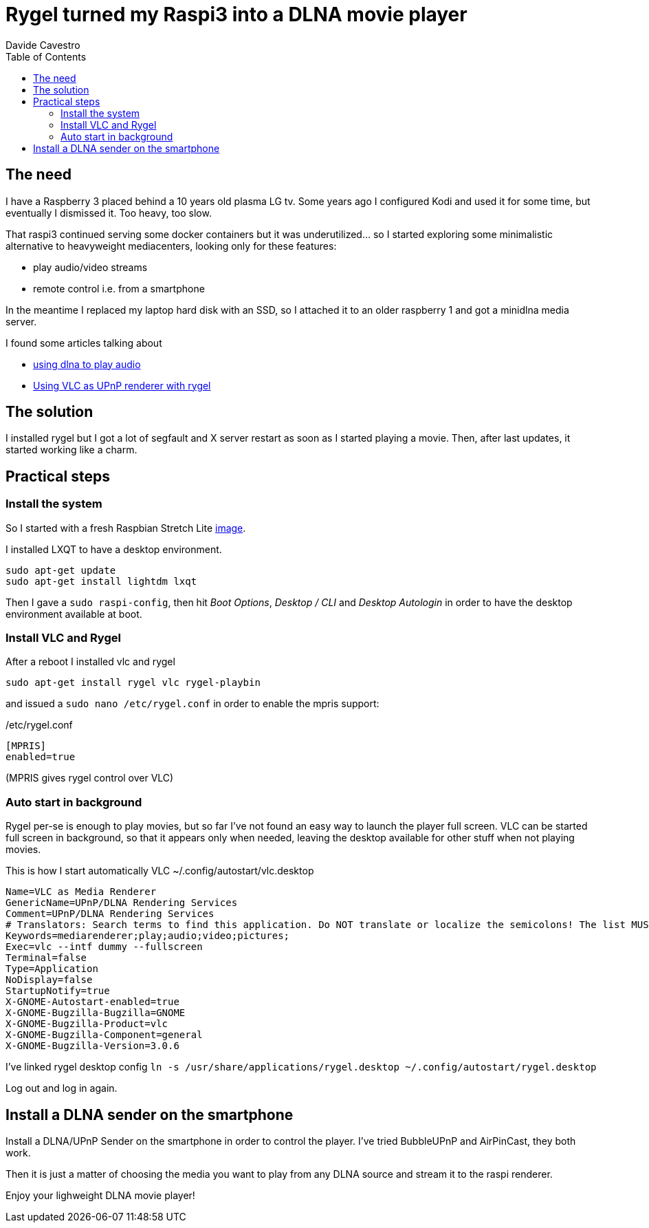 = Rygel turned my Raspi3 into a DLNA movie player
Davide Cavestro
:page-category: Tech
:page-tags: [raspberry, dlna, upnp, mediacenter, movie player, vlc, rygel]
:page-short-name: rygel-raspi3-dlna-movie-player
:page-summary: Installing Rygel and VLC on a raspbian is enough to remotely control with a smartphone the streaming of movies from a media server to a Raspberry Pi 3. No more need to install full-fledged, heavyweight media centers. 
:page-description: Raspberry as a movie player controlled by smartphone, leveraging Rygel and VLC. No need to install full-fledged, heavyweight media centers. 
:toc: left


== The need

I have a Raspberry 3 placed behind a 10 years old plasma LG tv.
Some years ago I configured Kodi and used it for some time, but 
eventually I dismissed it. Too heavy, too slow.

That raspi3 continued serving some docker containers but it was 
underutilized... so I started exploring some minimalistic alternative 
to heavyweight mediacenters, looking only for these features:

- play audio/video streams
- remote control i.e. from a smartphone

In the meantime I replaced my laptop hard disk with an SSD, so I 
attached it to an older raspberry 1 and got a minidlna media server. 

I found some articles talking about

- https://raspberrypi.stackexchange.com/questions/79004/howto-install-dlna-media-renderer[using dlna to play audio]
- https://davidwiesner.github.io/posts/using-vlc-as-upnp-renderer-with-rygel/[Using VLC as UPnP renderer with rygel]


== The solution

I installed rygel but I got a lot of segfault and X server restart as 
soon as I started playing a movie. Then, after last updates, it started 
working like a charm.


== Practical steps


=== Install the system

So I started with a fresh Raspbian Stretch Lite 
https://downloads.raspberrypi.org/raspbian_lite_latest[image].

I installed LXQT to have a desktop environment.

[source,bash]
----
sudo apt-get update
sudo apt-get install lightdm lxqt 
----

Then I gave a `sudo raspi-config`, then hit _Boot Options_, _Desktop / CLI_ 
and _Desktop Autologin_ in order to have the desktop environment 
available at boot.


=== Install VLC and Rygel

After a reboot I installed vlc and rygel

[source,bash]
----
sudo apt-get install rygel vlc rygel-playbin 
----

and issued a `sudo nano /etc/rygel.conf` in order to enable the mpris 
support:

/etc/rygel.conf
[source,bash]
----
[MPRIS]
enabled=true
----
(MPRIS gives rygel control over VLC)


=== Auto start in background

Rygel per-se is enough to play movies, but so far I've not found an easy way 
to launch the player full screen. VLC can be started full screen in 
background, so that it appears only when needed, leaving the desktop 
available for other stuff when not playing movies.

This is how I start automatically VLC
~/.config/autostart/vlc.desktop
[source,bash]
----
Name=VLC as Media Renderer
GenericName=UPnP/DLNA Rendering Services
Comment=UPnP/DLNA Rendering Services
# Translators: Search terms to find this application. Do NOT translate or localize the semicolons! The list MUST also end with a semicolon!
Keywords=mediarenderer;play;audio;video;pictures;
Exec=vlc --intf dummy --fullscreen
Terminal=false
Type=Application
NoDisplay=false
StartupNotify=true
X-GNOME-Autostart-enabled=true
X-GNOME-Bugzilla-Bugzilla=GNOME
X-GNOME-Bugzilla-Product=vlc
X-GNOME-Bugzilla-Component=general
X-GNOME-Bugzilla-Version=3.0.6
----

I've linked rygel desktop config
`ln -s /usr/share/applications/rygel.desktop ~/.config/autostart/rygel.desktop`

Log out and log in again.


== Install a DLNA sender on the smartphone

Install a DLNA/UPnP Sender on the smartphone in order to control the 
player. I've tried BubbleUPnP and AirPinCast, they both work.

Then it is just a matter of choosing the media you want to play from any 
DLNA source and stream it to the raspi renderer. 

Enjoy your lighweight DLNA movie player!
